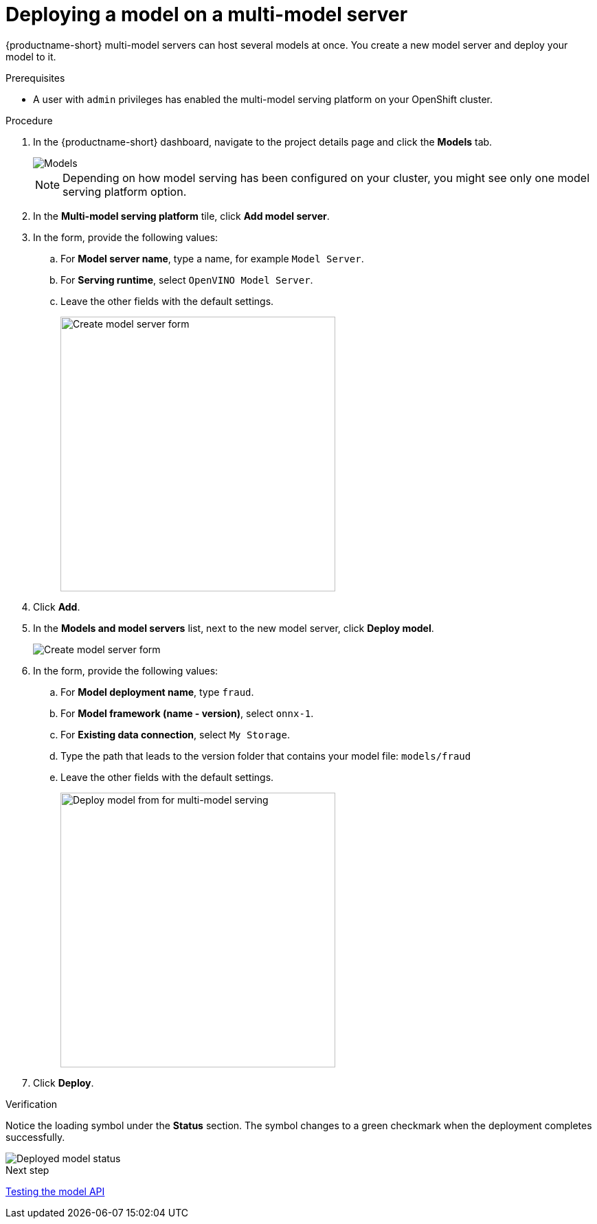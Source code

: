 [id='deploying-a-model-multi-model-server']
= Deploying a model on a multi-model server

{productname-short} multi-model servers can host several models at once. You create a new model server and deploy your model to it.

.Prerequisites

* A user with `admin` privileges has enabled the multi-model serving platform on your OpenShift cluster.

.Procedure

. In the {productname-short} dashboard, navigate to the project details page and click the *Models* tab.
+
image::model-serving/ds-project-model-list-add.png[Models]
+
NOTE: Depending on how model serving has been configured on your cluster, you might see only one model serving platform option.

. In the *Multi-model serving platform* tile, click *Add model server*.

. In the form, provide the following values:
.. For *Model server name*, type a name, for example `Model Server`.
.. For *Serving runtime*, select `OpenVINO Model Server`.
.. Leave the other fields with the default settings.
+
image::model-serving/create-model-server-form.png[Create model server form, 400]

. Click *Add*.

. In the *Models and model servers* list, next to the new model server, click *Deploy model*.
+
image::model-serving/ds-project-workbench-list-deploy.png[Create model server form]

. In the form, provide the following values:
.. For *Model deployment name*, type `fraud`.
.. For *Model framework (name - version)*, select `onnx-1`.
.. For *Existing data connection*, select `My Storage`.
.. Type the path that leads to the version folder that contains your model file: `models/fraud`
.. Leave the other fields with the default settings.
+
image::model-serving/deploy-model-form-mm.png[Deploy model from for multi-model serving, 400]

. Click *Deploy*.

.Verification

Notice the loading symbol under the *Status* section. The symbol changes to a green checkmark when the deployment completes successfully. 

image::model-serving/ds-project-model-list-status-mm.png[Deployed model status]


.Next step

xref:testing-the-model-api.adoc[Testing the model API]
